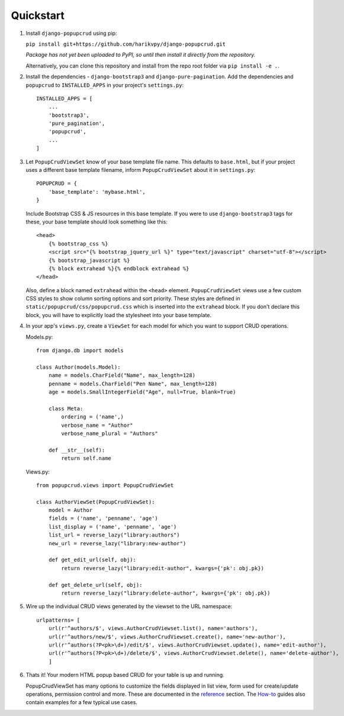 Quickstart
==========

1. Install ``django-popupcrud`` using pip: 

   ``pip install git+https://github.com/harikvpy/django-popupcrud.git``

   *Package has not yet been uploaded to PyPI, so until then install it directly
   from the repository.*

   Alternatively, you can clone this repository and install from the repo root
   folder via ``pip install -e .``.

2. Install the dependencies - ``django-bootstrap3`` and ``django-pure-pagination``. 
   Add the dependencies and ``popupcrud`` to ``INSTALLED_APPS`` in your project's 
   ``settings.py``::

       INSTALLED_APPS = [
           ...
           'bootstrap3',
           'pure_pagination',
           'popupcrud',
           ...
       ]

3. Let ``PopupCrudViewSet`` know of your base template file name. This defaults 
   to ``base.html``, but if your project uses a different base template 
   filename, inform ``PopupCrudViewSet`` about it in ``settings.py``::

        POPUPCRUD = {
            'base_template': 'mybase.html',
        }

   Include Bootstrap CSS & JS resources in this base template.
   If you were to use ``django-bootstrap3`` tags for these, your base 
   template should look something like this::

    <head>
        {% bootstrap_css %}
        <script src="{% bootstrap_jquery_url %}" type="text/javascript" charset="utf-8"></script>
        {% bootstrap_javascript %}
        {% block extrahead %}{% endblock extrahead %}
    </head>

   Also, define a block named ``extrahead`` within the ``<head>`` element.
   ``PopupCrudViewSet`` views use a few custom CSS styles to show column 
   sorting options and sort priority. These styles are defined in 
   ``static/popupcrud/css/popupcrud.css`` which is inserted into 
   the ``extrahead`` block. If you don't declare this block,
   you will have to explicitly load the stylesheet into your base template.

4. In your app's ``views.py``, create a ``ViewSet`` for each model for which you
   want to support CRUD operations.

   Models.py::

    from django.db import models

    class Author(models.Model):
        name = models.CharField("Name", max_length=128)
        penname = models.CharField("Pen Name", max_length=128)
        age = models.SmallIntegerField("Age", null=True, blank=True)

        class Meta:
            ordering = ('name',)
            verbose_name = "Author"
            verbose_name_plural = "Authors"

        def __str__(self):
            return self.name

   Views.py::

    from popupcrud.views import PopupCrudViewSet

    class AuthorViewSet(PopupCrudViewSet):
        model = Author
        fields = ('name', 'penname', 'age')
        list_display = ('name', 'penname', 'age')
        list_url = reverse_lazy("library:authors")
        new_url = reverse_lazy("library:new-author")

        def get_edit_url(self, obj):
            return reverse_lazy("library:edit-author", kwargs={'pk': obj.pk})

        def get_delete_url(self, obj):
            return reverse_lazy("library:delete-author", kwargs={'pk': obj.pk})

5. Wire up the individual CRUD views generated by the viewset to the URL 
   namespace::

    urlpatterns= [
        url(r'^authors/$', views.AuthorCrudViewset.list(), name='authors'),
        url(r'^authors/new/$', views.AuthorCrudViewset.create(), name='new-author'),
        url(r'^authors(?P<pk>\d+)/edit/$', views.AuthorCrudViewset.update(), name='edit-author'),
        url(r'^authors(?P<pk>\d+)/delete/$', views.AuthorCrudViewset.delete(), name='delete-author'),
        ]

6. Thats it! Your modern HTML popup based CRUD for your table is up and running.

   PopupCrudViewSet has many options to customize the fields displayed in list
   view, form used for create/update operations, permission control and more.
   These are documented in the `reference <reference.html>`_ section. The 
   `How-to <howto.html>`_ guides also contain examples for a few typical use 
   cases.
